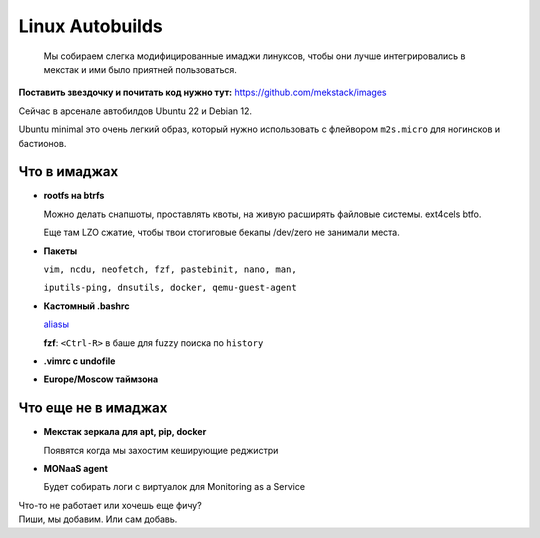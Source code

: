 ================
Linux Autobuilds
================

    Мы собираем слегка модифицированные имаджи линуксов, чтобы они лучше
    интегрировались в мекстак и ими было приятней пользоваться.

**Поставить звездочку и почитать код нужно тут:** `<https://github.com/mekstack/images>`_

| Сейчас в арсенале автобилдов Ubuntu 22 и Debian 12.
Ubuntu minimal это очень легкий образ, который нужно использовать с
флейвором ``m2s.micro`` для ногинсков и бастионов.

-------------
Что в имаджах
-------------

* **rootfs на btrfs**

  | Можно делать снапшоты, проставлять квоты, на живую расширять файловые системы. ext4cels btfo.
  Еще там LZO сжатие, чтобы твои стогиговые бекапы /dev/zero не занимали места.

* **Пакеты**

  | ``vim, ncdu, neofetch, fzf, pastebinit, nano, man,``
  ``iputils-ping, dnsutils, docker, qemu-guest-agent``

* **Кастомный .bashrc**

  | `aliasы <https://github.com/mekstack/images/blob/ae6b022d0c5c6cbbefed7d817a09c7223cf68908/elements/mekstack/static/etc/skel/.bashrc#L82>`_
  **fzf**: ``<Ctrl-R>`` в баше для fuzzy поиска по ``history``

* **.vimrc с undofile**

* **Europe/Moscow таймзона**

--------------------
Что еще не в имаджах
--------------------

* **Мекстак зеркала для apt, pip, docker**

  Появятся когда мы захостим кеширующие реджистри

* **MONaaS agent**

  Будет собирать логи с виртуалок для Monitoring as a Service

| Что-то не работает или хочешь еще фичу?
| Пиши, мы добавим. Или сам добавь.
